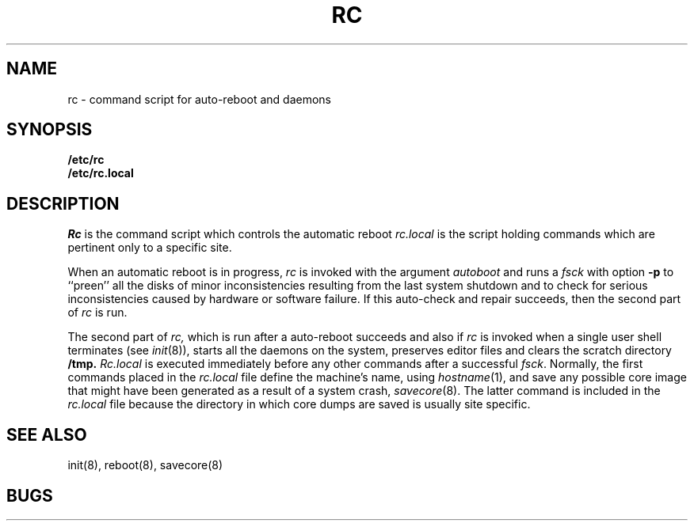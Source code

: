 .TH RC 8 "4 February 1983"
.UC 4
.SH NAME
rc \- command script for auto-reboot and daemons
.SH SYNOPSIS
.B /etc/rc
.br
.B /etc/rc.local
.SH DESCRIPTION
.I Rc
is the command script which controls the automatic reboot
.I rc.local
is the script holding commands which are pertinent only
to a specific site.
.PP
When an automatic reboot is in progress,
.I rc
is invoked with the argument
.I autoboot
and runs a
.I fsck
with option
.B \-p
to ``preen'' all the disks of minor inconsistencies resulting
from the last system shutdown and to check for serious inconsistencies
caused by hardware or software failure.
If this auto-check and repair succeeds, then the second part of
.I rc
is run.
.PP
The second part of
.I rc,
which is run after a auto-reboot succeeds and also if
.I rc
is invoked when a single user shell terminates (see
.IR init (8)),
starts all the daemons on the system, preserves editor files
and clears the scratch directory
.B /tmp.
.I Rc.local
is executed immediately before any other commands after a successful
.IR fsck .
Normally, the first commands placed in the
.I rc.local
file define the machine's name, using
.IR hostname (1),
and save any possible core image that might have been
generated as a result of a system crash,
.IR savecore (8).
The latter command is included in the
.I rc.local
file because the directory in which core dumps are saved
is usually site specific.
.SH SEE ALSO
init(8),
reboot(8),
savecore(8)
.SH BUGS
